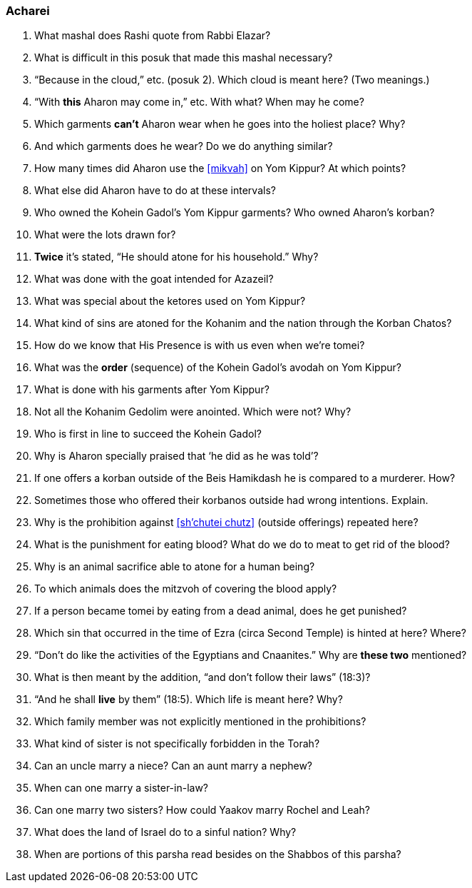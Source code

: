 [#acharei]
=== Acharei

. What mashal does Rashi quote from Rabbi Elazar?

. What is difficult in this posuk that made this mashal necessary?

. “Because in the cloud,” etc. (posuk 2). Which cloud is meant here? (Two meanings.)

. “With *this* Aharon may come in,” etc. With what? When may he come?

. Which garments *can’t* Aharon wear when he goes into the holiest place? Why?

. And which garments does he wear? Do we do anything similar?

. How many times did Aharon use the <<mikvah>> on Yom Kippur? At which points?

. What else did Aharon have to do at these intervals?

. Who owned the Kohein Gadol’s Yom Kippur garments? Who owned Aharon’s korban?

. What were the lots drawn for?

. *Twice* it’s stated, “He should atone for his household.” Why?

. What was done with the goat intended for Azazeil?

. What was special about the ketores used on Yom Kippur?

. What kind of sins are atoned for the Kohanim and the nation through the Korban Chatos?

. How do we know that His Presence is with us even when we’re tomei?

. What was the *order* (sequence) of the Kohein Gadol’s avodah on Yom Kippur?

. What is done with his garments after Yom Kippur?

. Not all the Kohanim Gedolim were anointed. Which were not? Why?

. Who is first in line to succeed the Kohein Gadol?

. Why is Aharon specially praised that ‘he did as he was told’?

. If one offers a korban outside of the Beis Hamikdash he is compared to a murderer. How?

. Sometimes those who offered their korbanos outside had wrong intentions. Explain.

. Why is the prohibition against <<sh’chutei chutz>> (outside offerings) repeated here?

. What is the punishment for eating blood? What do we do to meat to get rid of the blood?

. Why is an animal sacrifice able to atone for a human being?

. To which animals does the mitzvoh of covering the blood apply?

. If a person became tomei by eating from a dead animal, does he get punished?

. Which sin that occurred in the time of Ezra (circa Second Temple) is hinted at here? Where?

. “Don’t do like the activities of the Egyptians and Cnaanites.” Why are *these two* mentioned?

. What is then meant by the addition, “and don’t follow their laws” (18:3)?

. “And he shall *live* by them” (18:5). Which life is meant here? Why?

. Which family member was not explicitly mentioned in the prohibitions?

. What kind of sister is not specifically forbidden in the Torah?

. Can an uncle marry a niece? Can an aunt marry a nephew?

. When can one marry a sister-in-law?

. Can one marry two sisters? How could Yaakov marry Rochel and Leah?

. What does the land of Israel do to a sinful nation? Why?

. When are portions of this parsha read besides on the Shabbos of this parsha?

